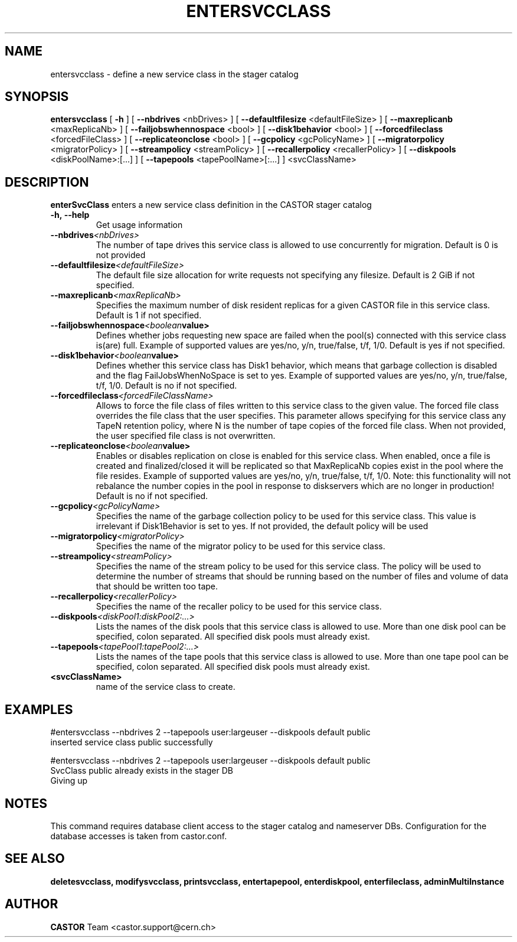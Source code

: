 .TH ENTERSVCCLASS 1 "2011" CASTOR "stager catalogue administrative commands"
.SH NAME
entersvcclass \- define a new service class in the stager catalog
.SH SYNOPSIS
.B entersvcclass
[
.BI -h
]
[
.BI --nbdrives
<nbDrives>
]
[
.BI --defaultfilesize
<defaultFileSize>
]
[
.BI --maxreplicanb 
<maxReplicaNb>
]
[
.BI --failjobswhennospace 
<bool>
]
[
.BI --disk1behavior 
<bool>
]
[
.BI --forcedfileclass 
<forcedFileClass>
]
[
.BI --replicateonclose 
<bool>
]
[
.BI --gcpolicy 
<gcPolicyName>
]
[
.BI --migratorpolicy 
<migratorPolicy>
]
[
.BI --streampolicy 
<streamPolicy>
]
[
.BI --recallerpolicy 
<recallerPolicy>
]
[
.BI --diskpools 
<diskPoolName>:[...]
]
[
.BI --tapepools 
<tapePoolName>[:...]
]
<svcClassName>

.SH DESCRIPTION
.B enterSvcClass
enters a new service class definition in the CASTOR stager catalog
.TP
.BI \-h,\ \-\-help
Get usage information
.TP
.BI \-\-nbdrives <nbDrives>
The number of tape drives this service class is allowed to use concurrently
for migration. Default is 0 is not provided
.TP
.BI \-\-defaultfilesize <defaultFileSize>
The default file size allocation for write requests not specifying any filesize.
Default is 2 GiB if not specified.
.TP
.BI \-\-maxreplicanb <maxReplicaNb>
Specifies the maximum number of disk resident replicas for a given CASTOR file
in this service class.
Default is 1 if not specified.
.TP
.BI \-\-failjobswhennospace <boolean value>
Defines whether jobs requesting new space are failed when the pool(s) connected
with this service class is(are) full. Example of supported values are yes/no, y/n, true/false, t/f, 1/0.
Default is yes if not specified.
.TP
.BI \-\-disk1behavior <boolean value>
Defines whether this service class has Disk1 behavior, which means that garbage
collection is disabled and the flag FailJobsWhenNoSpace is set to yes.
Example of supported values are yes/no, y/n, true/false, t/f, 1/0.
Default is no if not specified.
.TP
.BI \-\-forcedfileclass <forcedFileClassName>
Allows to force the file class of files written to this service class to the given value.
The forced file class overrides the file class that the user specifies. This parameter allows
specifying for this service class any TapeN retention policy, where N is the number of
tape copies of the forced file class.
When not provided, the user specified file class is not overwritten.
.TP
.BI \-\-replicateonclose <boolean value>
Enables or disables replication on close is enabled for this service class.
When enabled, once a file is created and finalized/closed it will be replicated
so that MaxReplicaNb copies exist in the pool where the file resides.
Example of supported values are yes/no, y/n, true/false, t/f, 1/0.
Note: this functionality will not rebalance the number copies in the pool in response to
diskservers which are no longer in production!
Default is no if not specified.
.TP
.BI \-\-gcpolicy <gcPolicyName>
Specifies the name of the garbage collection policy to be used for this service class.
This value is irrelevant if Disk1Behavior is set to yes.
If not provided, the default policy will be used
.TP
.BI \-\-migratorpolicy <migratorPolicy>
Specifies the name of the migrator policy to be used for this service class.
.TP
.BI \-\-streampolicy <streamPolicy>
Specifies the name of the stream policy to be used for this service class. The policy
will be used to determine the number of streams that should be running based on the
number of files and volume of data that should be written too tape.
.TP
.BI \-\-recallerpolicy <recallerPolicy>
Specifies the name of the recaller policy to be used for this service class.
.TP
.BI \-\-diskpools <diskPool1:diskPool2:...>
Lists the names of the disk pools that this service class is allowed to use.
More than one disk pool can be specified, colon separated. All specified disk
pools must already exist.
.TP
.BI \-\-tapepools <tapePool1:tapePool2:...>
Lists the names of the tape pools that this service class is allowed to use.
More than one tape pool can be specified, colon separated. All specified disk
pools must already exist.
.TP
.BI <svcClassName>
name of the service class to create.

.SH EXAMPLES
.nf
.ft CW
#entersvcclass --nbdrives 2 --tapepools user:largeuser --diskpools default public
inserted service class public successfully

#entersvcclass --nbdrives 2 --tapepools user:largeuser --diskpools default public
SvcClass public already exists in the stager DB
Giving up

.SH NOTES
This command requires database client access to the stager catalog and nameserver DBs.
Configuration for the database accesses is taken from castor.conf.

.SH SEE ALSO
.BR deletesvcclass,
.BR modifysvcclass,
.BR printsvcclass,
.BR entertapepool,
.BR enterdiskpool,
.BR enterfileclass,
.BR adminMultiInstance

.SH AUTHOR
\fBCASTOR\fP Team <castor.support@cern.ch>
